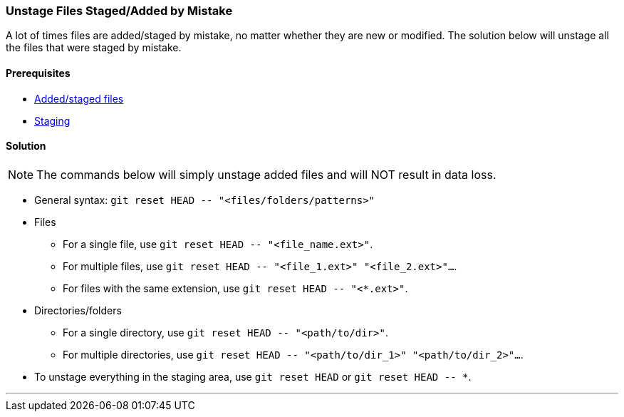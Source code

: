 === Unstage Files Staged/Added by Mistake

A lot of times files are added/staged by mistake, no matter whether they are new or modified. The solution below will unstage all the files that were staged by mistake.

==== Prerequisites

* link:#_added_files[Added/staged files]
* link:#_staging_staging_areaindex[Staging]

==== Solution

NOTE: The commands below will simply unstage added files and will NOT result in data loss.

* General syntax: `git reset HEAD \-- "<files/folders/patterns>"`

* Files

	** For a single file, use `git reset HEAD \-- "<file_name.ext>"`.

	** For multiple files, use `git reset HEAD \-- "<file_1.ext>" "<file_2.ext>"...`.

	** For files with the same extension, use `git reset HEAD \-- "<*.ext>"`.

* Directories/folders

	** For a single directory, use `git reset HEAD \-- "<path/to/dir>"`.

	** For multiple directories, use `git reset HEAD \-- "<path/to/dir_1>" "<path/to/dir_2>"...`.

* To unstage everything in the staging area, use `git reset HEAD` or `git reset HEAD \-- *`.

'''
